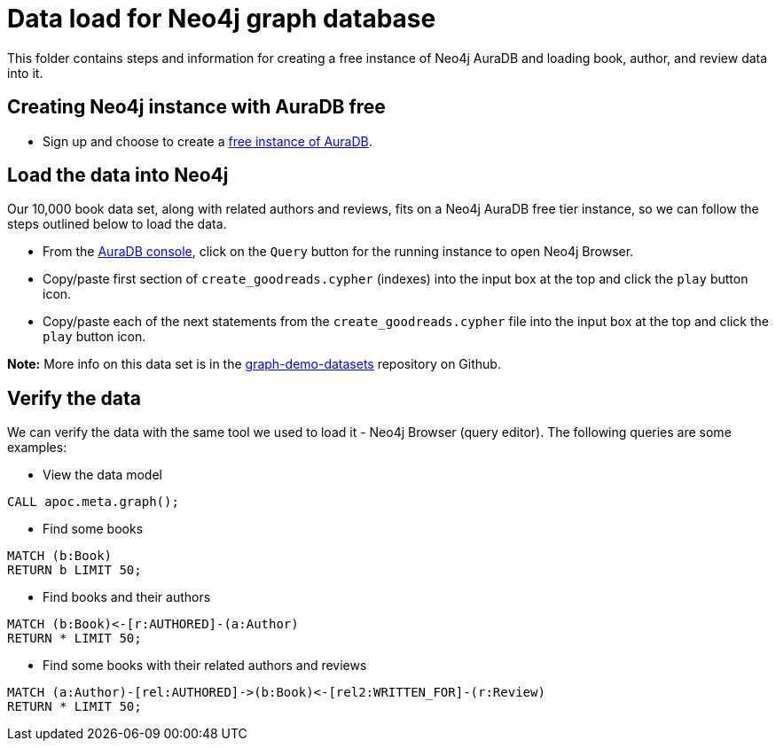 = Data load for Neo4j graph database

This folder contains steps and information for creating a free instance of Neo4j AuraDB and loading book, author, and review data into it.

== Creating Neo4j instance with AuraDB free

* Sign up and choose to create a https://bit.ly/neo4j-aura[free instance of AuraDB^].

== Load the data into Neo4j

Our 10,000 book data set, along with related authors and reviews, fits on a Neo4j AuraDB free tier instance, so we can follow the steps outlined below to load the data.

* From the https://console.neo4j.com[AuraDB console^], click on the `Query` button for the running instance to open Neo4j Browser.
* Copy/paste first section of `create_goodreads.cypher` (indexes) into the input box at the top and click the `play` button icon.
* Copy/paste each of the next statements from the `create_goodreads.cypher` file into the input box at the top and click the `play` button icon.

*Note:* More info on this data set is in the https://github.com/JMHReif/graph-demo-datasets/tree/main/goodreadsUCSD[graph-demo-datasets^] repository on Github.

== Verify the data

We can verify the data with the same tool we used to load it - Neo4j Browser (query editor).
The following queries are some examples:

** View the data model

[source,cypher]
----
CALL apoc.meta.graph();
----

** Find some books

[source,cypher]
----
MATCH (b:Book)
RETURN b LIMIT 50;
----

** Find books and their authors

[source,cypher]
----
MATCH (b:Book)<-[r:AUTHORED]-(a:Author)
RETURN * LIMIT 50;
----

** Find some books with their related authors and reviews

[source,cypher]
----
MATCH (a:Author)-[rel:AUTHORED]->(b:Book)<-[rel2:WRITTEN_FOR]-(r:Review)
RETURN * LIMIT 50;
----